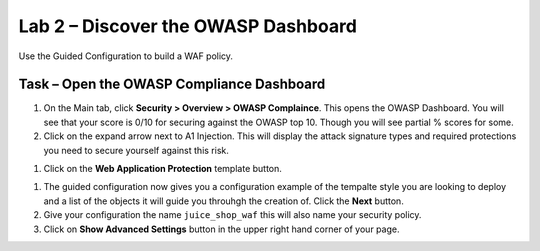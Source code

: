 Lab 2 – Discover the OWASP Dashboard
--------------------------------------------------------

Use the Guided Configuration to build a WAF policy.

Task – Open the OWASP Compliance Dashboard
~~~~~~~~~~~~~~~~~~~~~~~~~~~~~~~~~~~~~~~~~~~~~~~~~~~~~~~~

#. On the Main tab, click **Security > Overview > OWASP Complaince**. This opens the OWASP Dashboard.  You will see that your score is 0/10 for securing against the OWASP top 10.  Though you will see partial % scores for some.

#. Click on the expand arrow next to A1 Injection.  This will display the attack signature types and required protections you need to secure yourself against this risk.

.. image:: /_static/class9/webappbutton.png
  :width: 600 px

  .. Note:: The guided configuration we used to deploy our policy builds in a staging mode.  So the attack signatures we want are applied to the policy, but will not be set to to blocking for 7 days (default setting)



.. image:: /_static/class9/webappbutton.png
  :width: 600 px

#. Click on the **Web Application Protection** template button.

.. image:: /_static/class9/webapptemplate.png
  :width: 600 px

#. The guided configuration now gives you a configuration example of the tempalte style you are looking to deploy and a list of the objects it will guide you throuhgh the creation of.  Click the  **Next** button.

#. Give your configuration the name ``juice_shop_waf`` this will also name your security policy.

#. Click on **Show Advanced Settings** button in the upper right hand corner of your page.
